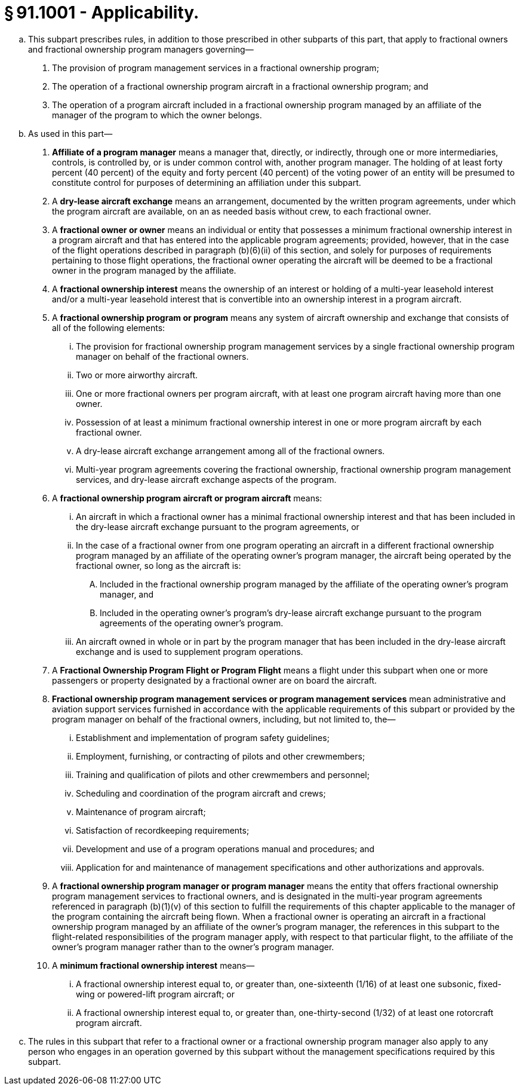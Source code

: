 # § 91.1001 - Applicability.

[loweralpha]
. This subpart prescribes rules, in addition to those prescribed in other subparts of this part, that apply to fractional owners and fractional ownership program managers governing—
[arabic]
.. The provision of program management services in a fractional ownership program;
.. The operation of a fractional ownership program aircraft in a fractional ownership program; and
.. The operation of a program aircraft included in a fractional ownership program managed by an affiliate of the manager of the program to which the owner belongs.
. As used in this part—
[arabic]
.. *Affiliate of a program manager* means a manager that, directly, or indirectly, through one or more intermediaries, controls, is controlled by, or is under common control with, another program manager. The holding of at least forty percent (40 percent) of the equity and forty percent (40 percent) of the voting power of an entity will be presumed to constitute control for purposes of determining an affiliation under this subpart.
.. A *dry-lease aircraft exchange* means an arrangement, documented by the written program agreements, under which the program aircraft are available, on an as needed basis without crew, to each fractional owner.
.. A *fractional owner or owner* means an individual or entity that possesses a minimum fractional ownership interest in a program aircraft and that has entered into the applicable program agreements; provided, however, that in the case of the flight operations described in paragraph (b)(6)(ii) of this section, and solely for purposes of requirements pertaining to those flight operations, the fractional owner operating the aircraft will be deemed to be a fractional owner in the program managed by the affiliate.
.. A *fractional ownership interest* means the ownership of an interest or holding of a multi-year leasehold interest and/or a multi-year leasehold interest that is convertible into an ownership interest in a program aircraft.
.. A *fractional ownership program or program* means any system of aircraft ownership and exchange that consists of all of the following elements:
[lowerroman]
... The provision for fractional ownership program management services by a single fractional ownership program manager on behalf of the fractional owners.
... Two or more airworthy aircraft.
... One or more fractional owners per program aircraft, with at least one program aircraft having more than one owner.
... Possession of at least a minimum fractional ownership interest in one or more program aircraft by each fractional owner.
... A dry-lease aircraft exchange arrangement among all of the fractional owners.
... Multi-year program agreements covering the fractional ownership, fractional ownership program management services, and dry-lease aircraft exchange aspects of the program.
.. A *fractional ownership program aircraft or program aircraft* means:
[lowerroman]
... An aircraft in which a fractional owner has a minimal fractional ownership interest and that has been included in the dry-lease aircraft exchange pursuant to the program agreements, or
... In the case of a fractional owner from one program operating an aircraft in a different fractional ownership program managed by an affiliate of the operating owner's program manager, the aircraft being operated by the fractional owner, so long as the aircraft is:
[upperalpha]
.... Included in the fractional ownership program managed by the affiliate of the operating owner's program manager, and
.... Included in the operating owner's program's dry-lease aircraft exchange pursuant to the program agreements of the operating owner's program.
... An aircraft owned in whole or in part by the program manager that has been included in the dry-lease aircraft exchange and is used to supplement program operations.
.. A *Fractional Ownership Program Flight or Program Flight* means a flight under this subpart when one or more passengers or property designated by a fractional owner are on board the aircraft.
.. *Fractional ownership program management services or program management services* mean administrative and aviation support services furnished in accordance with the applicable requirements of this subpart or provided by the program manager on behalf of the fractional owners, including, but not limited to, the—
[lowerroman]
... Establishment and implementation of program safety guidelines;
... Employment, furnishing, or contracting of pilots and other crewmembers;
... Training and qualification of pilots and other crewmembers and personnel;
... Scheduling and coordination of the program aircraft and crews;
... Maintenance of program aircraft;
... Satisfaction of recordkeeping requirements;
... Development and use of a program operations manual and procedures; and
... Application for and maintenance of management specifications and other authorizations and approvals.
.. A *fractional ownership program manager or program manager* means the entity that offers fractional ownership program management services to fractional owners, and is designated in the multi-year program agreements referenced in paragraph (b)(1)(v) of this section to fulfill the requirements of this chapter applicable to the manager of the program containing the aircraft being flown. When a fractional owner is operating an aircraft in a fractional ownership program managed by an affiliate of the owner's program manager, the references in this subpart to the flight-related responsibilities of the program manager apply, with respect to that particular flight, to the affiliate of the owner's program manager rather than to the owner's program manager.
.. A *minimum fractional ownership interest* means—
[lowerroman]
... A fractional ownership interest equal to, or greater than, one-sixteenth (1/16) of at least one subsonic, fixed-wing or powered-lift program aircraft; or
... A fractional ownership interest equal to, or greater than, one-thirty-second (1/32) of at least one rotorcraft program aircraft.
. The rules in this subpart that refer to a fractional owner or a fractional ownership program manager also apply to any person who engages in an operation governed by this subpart without the management specifications required by this subpart.

